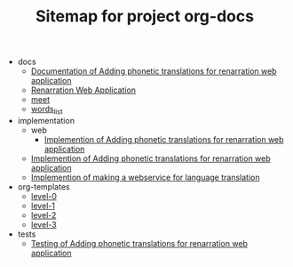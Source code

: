 #+TITLE: Sitemap for project org-docs

   + docs
     + [[file:docs/index.org][Documentation of Adding phonetic translations for renarration web application]]
     + [[file:docs/index1.org][Renarration Web Application]]
     + [[file:docs/meet.org][meet]]
     + [[file:docs/words_list.org][words_list]]
   + implementation
     + web
       + [[file:implementation/web/index.org][Implemention of  Adding phonetic translations for renarration web application]]
     + [[file:implementation/index.org][Implemention of  Adding phonetic translations for renarration web application]]
     + [[file:implementation/index.org][Implemention of making a webservice for language translation]]
   + org-templates
     + [[file:org-templates/level-0.org][level-0]]
     + [[file:org-templates/level-1.org][level-1]]
     + [[file:org-templates/level-2.org][level-2]]
     + [[file:org-templates/level-3.org][level-3]]
   + tests
     + [[file:tests/index.org][Testing of Adding phonetic translations for renarration web application]]

